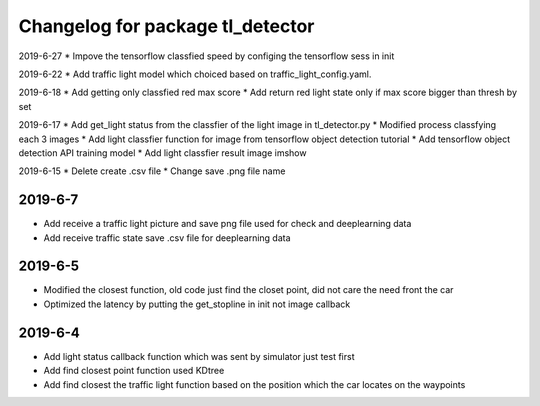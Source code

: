 ^^^^^^^^^^^^^^^^^^^^^^^^^^^^^^^^^^^^^^
Changelog for package tl_detector 
^^^^^^^^^^^^^^^^^^^^^^^^^^^^^^^^^^^^^^
2019-6-27
* Impove the tensorflow classfied speed by configing the tensorflow sess in init

2019-6-22
* Add traffic light model which choiced based on traffic_light_config.yaml.

2019-6-18
* Add getting only classfied red max score 
* Add return red light state only if max score bigger than thresh by set

2019-6-17
* Add get_light status from the classfier of the light image in tl_detector.py 
* Modified process classfying each 3 images 
* Add light classfier function for image from tensorflow object detection tutorial
* Add tensorflow object detection API training model 
* Add light classfier result image imshow

2019-6-15
* Delete create .csv file
* Change save .png file name

2019-6-7
-------------------
* Add receive a traffic light picture and save png file used for check and deeplearning data
* Add receive traffic state save .csv file for deeplearning data


2019-6-5
-------------------
* Modified the closest function, old code just find the closet point, did not care the need front the car
* Optimized the latency by putting the get_stopline in init not image callback

2019-6-4
-------------------
* Add light status callback function which was sent by simulator just test first
* Add find closest point function used KDtree
* Add find closest the traffic light function based on the position which the car locates on the waypoints
 






